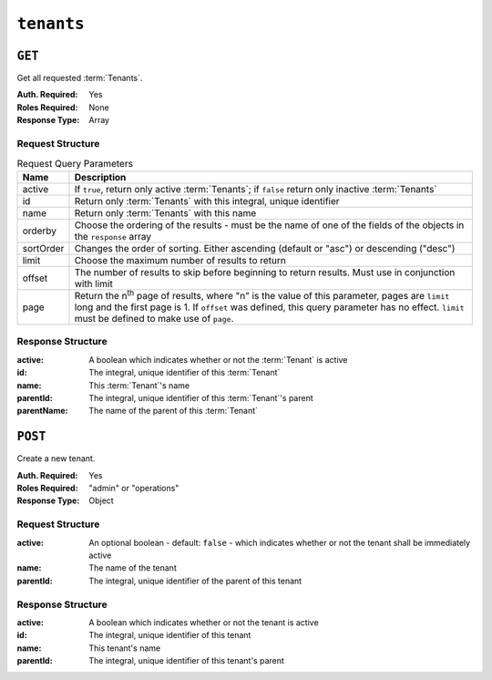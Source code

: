 ..
..
.. Licensed under the Apache License, Version 2.0 (the "License");
.. you may not use this file except in compliance with the License.
.. You may obtain a copy of the License at
..
..     http://www.apache.org/licenses/LICENSE-2.0
..
.. Unless required by applicable law or agreed to in writing, software
.. distributed under the License is distributed on an "AS IS" BASIS,
.. WITHOUT WARRANTIES OR CONDITIONS OF ANY KIND, either express or implied.
.. See the License for the specific language governing permissions and
.. limitations under the License.
..

.. _to-api-tenants:

***********
``tenants``
***********

``GET``
=======
Get all requested :term:`Tenants`.

:Auth. Required: Yes
:Roles Required: None
:Response Type:  Array

Request Structure
-----------------
.. table:: Request Query Parameters

	+-----------+------------------------------------------------------------------------------------+
	| Name      | Description                                                                        |
	+===========+====================================================================================+
	| active    | If ``true``, return only active :term:`Tenants`; if ``false`` return only inactive |
	|           | :term:`Tenants`                                                                    |
	+-----------+------------------------------------------------------------------------------------+
	| id        | Return only :term:`Tenants` with this integral, unique identifier                  |
	+-----------+------------------------------------------------------------------------------------+
	| name      | Return only :term:`Tenants` with this name                                         |
	+-----------+------------------------------------------------------------------------------------+
	| orderby   | Choose the ordering of the results - must be the name of one of the fields of the  |
	|           | objects in the ``response`` array                                                  |
	+-----------+------------------------------------------------------------------------------------+
	| sortOrder | Changes the order of sorting. Either ascending (default or "asc") or descending    |
	|           | ("desc")                                                                           |
	+-----------+------------------------------------------------------------------------------------+
	| limit     | Choose the maximum number of results to return                                     |
	+-----------+------------------------------------------------------------------------------------+
	| offset    | The number of results to skip before beginning to return results. Must use in      |
	|           | conjunction with limit                                                             |
	+-----------+------------------------------------------------------------------------------------+
	| page      | Return the n\ :sup:`th` page of results, where "n" is the value of this parameter, |
	|           | pages are ``limit`` long and the first page is 1. If ``offset`` was defined, this  |
	|           | query parameter has no effect. ``limit`` must be defined to make use of ``page``.  |
	+-----------+------------------------------------------------------------------------------------+

.. code-block:: http
	:caption: Request Example

	GET /api/5.0/tenants?name=root HTTP/1.1
	Host: trafficops.infra.ciab.test
	User-Agent: curl/7.47.0
	Accept: */*
	Cookie: mojolicious=...

Response Structure
------------------
:active:      A boolean which indicates whether or not the :term:`Tenant` is active
:id:          The integral, unique identifier of this :term:`Tenant`
:name:        This :term:`Tenant`'s name
:parentId:    The integral, unique identifier of this :term:`Tenant`'s parent
:parentName:  The name of the parent of this :term:`Tenant`

.. code-block:: http
	:caption: Response Example

	HTTP/1.1 200 OK
	Access-Control-Allow-Credentials: true
	Access-Control-Allow-Headers: Origin, X-Requested-With, Content-Type, Accept, Set-Cookie, Cookie
	Access-Control-Allow-Methods: POST,GET,OPTIONS,PUT,DELETE
	Access-Control-Allow-Origin: *
	Content-Type: application/json
	Set-Cookie: mojolicious=...; Path=/; Expires=Mon, 18 Nov 2019 17:40:54 GMT; Max-Age=3600; HttpOnly
	Whole-Content-Sha512: Yzr6TfhxgpZ3pbbrr4TRG4wC3PlnHDDzgs2igtz/1ppLSy2MzugqaGW4y5yzwzl5T3+7q6HWej7GQZt1XIVeZQ==
	X-Server-Name: traffic_ops_golang/
	Date: Tue, 11 Dec 2018 19:57:58 GMT
	Content-Length: 106

	{ "response": [
		{
			"id": 1,
			"name": "root",
			"active": true,
			"lastUpdated": "2018-12-10 19:11:17+00",
			"parentId": null
		}
	]}

``POST``
========
Create a new tenant.

:Auth. Required: Yes
:Roles Required: "admin" or "operations"
:Response Type:  Object

Request Structure
-----------------
:active:   An optional boolean - default: ``false`` - which indicates whether or not the tenant shall be immediately active
:name:     The name of the tenant
:parentId: The integral, unique identifier of the parent of this tenant

.. code-block:: http
	:caption: Request Example

	POST /api/5.0/tenants HTTP/1.1
	Host: trafficops.infra.ciab.test
	User-Agent: curl/7.47.0
	Accept: */*
	Cookie: mojolicious=...
	Content-Length: 48
	Content-Type: application/json

	{
		"active": true,
		"name": "test",
		"parentId": 1
	}

Response Structure
------------------
:active:      A boolean which indicates whether or not the tenant is active
:id:          The integral, unique identifier of this tenant
:name:        This tenant's name
:parentId:    The integral, unique identifier of this tenant's parent

.. code-block:: http
	:caption: Response Example

	HTTP/1.1 200 OK
	Access-Control-Allow-Credentials: true
	Access-Control-Allow-Headers: Origin, X-Requested-With, Content-Type, Accept, Set-Cookie, Cookie
	Access-Control-Allow-Methods: POST,GET,OPTIONS,PUT,DELETE
	Access-Control-Allow-Origin: *
	Content-Type: application/json
	Set-Cookie: mojolicious=...; Path=/; Expires=Mon, 18 Nov 2019 17:40:54 GMT; Max-Age=3600; HttpOnly
	Whole-Content-Sha512: ysdopC//JQI79BRUa61s6M2HzHxYHpo5RdcuauOoqCYxiVOoUhNZfOVydVkv8zDN2qA374XKnym4kWj3VzQIXg==
	X-Server-Name: traffic_ops_golang/
	Date: Tue, 11 Dec 2018 19:37:16 GMT
	Content-Length: 162

	{ "alerts": [
		{
			"text": "tenant was created.",
			"level": "success"
		}
	],
	"response": {
		"id": 9,
		"name": "test",
		"active": true,
		"lastUpdated": "2018-12-11 19:37:16+00",
		"parentId": 1
	}}
